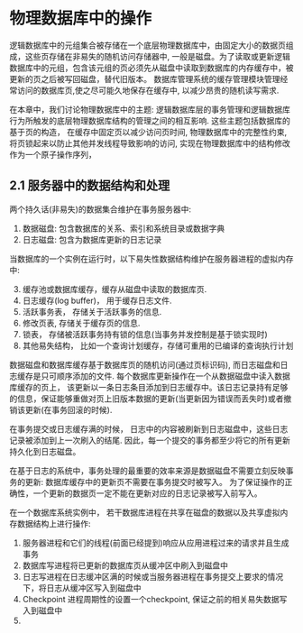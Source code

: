 #+BEGIN_COMMENT
.. title: Charpter 2 of 《Transaction Processing》
.. slug: charpter-2-of-transaction-processing
.. date: 2017-07-22 21:59:55 UTC+08:00
.. tags: 
.. category: 
.. link: 
.. description: 
.. type: text
#+END_COMMENT

* 物理数据库中的操作

逻辑数据库中的元组集合被存储在一个底层物理数据库中，由固定大小的数据页组成，这些页存储在非易失的随机访问存储器中, 一般是磁盘。为了读取或更新逻辑数据库中的元组，包含该元组的页必须先从磁盘中读取到数据库的内存缓存中，被更新的页之后被写回磁盘，替代旧版本。 数据库管理系统的缓存管理模块管理经常访问的数据库页,使之尽可能久地保存在缓存中, 以减少昂贵的随机读写需求.

在本章中，我们讨论物理数据库中的主题: 逻辑数据库层的事务管理和逻辑数据库行为所触发的底层物理数据库结构的管理之间的相互影响. 这些主题包括数据库的基于页的构造， 在缓存中固定页以减少访问页时间, 物理数据库中的完整性约束,将页锁起来以防止其他并发线程导致影响的访问, 实现在物理数据库中的结构修改作为一个原子操作序列，

** 2.1 服务器中的数据结构和处理

两个持久话(非易失)的数据集合维护在事务服务器中:
1. 数据磁盘: 包含数据库的关系、索引和系统目录或数据字典
2. 日志磁盘: 包含为数据库更新的日志记录

当数据库的一个实例在运行时，以下易失性数据结构维护在服务器进程的虚拟内存中:

3. [@3] 缓存池或数据库缓存，缓存从磁盘中读取的数据库页.
4. 日志缓存(log buffer)， 用于缓存日志文件.
5. 活跃事务表， 存储关于活跃事务的信息.
6. 修改页表, 存储关于缓存页的信息.
7. 锁表， 存储被活跃事务持有锁的信息(当事务并发控制是基于锁实现时)
8. 其他易失结构， 比如一个查询计划缓存，存储可重用的已编译的查询执行计划

数据磁盘和数据库缓存基于数据库页的随机访问(通过页标识码), 而日志磁盘和日志缓存是只可顺序添加的文件. 每个数据库更新操作在一个从数据磁盘中读入数据库缓存的页上， 该更新以一条日志条目添加到日志缓存中。该日志记录持有足够的信息，保证能够重做对页上旧版本数据的更新(当更新因为错误而丢失时)或者撤销该更新(在事务回滚的时候).

在事务提交或日志缓存满的时候， 日志中的内容被刷新到日志磁盘中，这些日志记录被添加到上一次刷入的结尾. 因此，每一个提交的事务都至少将它的所有更新持久化到日志磁盘。

在基于日志的系统中，事务处理的最重要的效率来源是数据磁盘不需要立刻反映事务的更新: 数据库缓存中的更新页不需要在事务提交时被写入。 为了保证操作的正确性，一个更新的数据页一定不能在更新对应的日志记录被写入前写入。

在一个数据库系统实例中， 若干数据库进程在共享在磁盘的数据以及共享虚拟内存数据结构上进行操作:

1. 服务器进程和它们的线程(前面已经提到)响应从应用进程过来的请求并且生成事务
2. 数据库写进程将已更新的数据库页从缓冲区中刷入到磁盘中
3. 日志写进程在日志缓冲区满的时候或当服务器进程在事务提交上要求的情况下，将日志从缓冲区写入到磁盘中
4. Checkpoint 进程周期性的设置一个checkpoint, 保证之前的相关易失数据写入到磁盘中
5.
